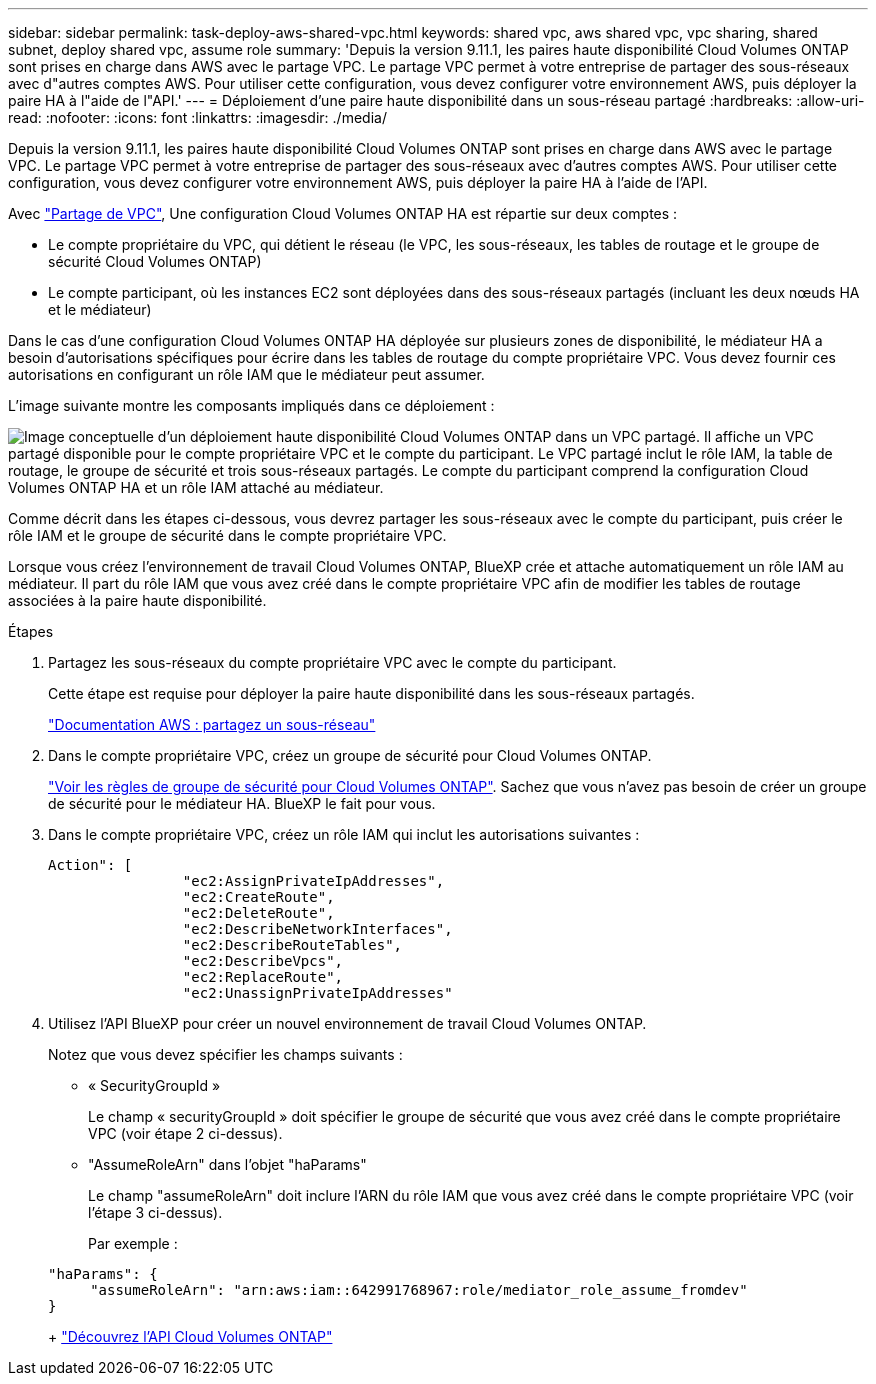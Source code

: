 ---
sidebar: sidebar 
permalink: task-deploy-aws-shared-vpc.html 
keywords: shared vpc, aws shared vpc, vpc sharing, shared subnet, deploy shared vpc, assume role 
summary: 'Depuis la version 9.11.1, les paires haute disponibilité Cloud Volumes ONTAP sont prises en charge dans AWS avec le partage VPC. Le partage VPC permet à votre entreprise de partager des sous-réseaux avec d"autres comptes AWS. Pour utiliser cette configuration, vous devez configurer votre environnement AWS, puis déployer la paire HA à l"aide de l"API.' 
---
= Déploiement d'une paire haute disponibilité dans un sous-réseau partagé
:hardbreaks:
:allow-uri-read: 
:nofooter: 
:icons: font
:linkattrs: 
:imagesdir: ./media/


[role="lead"]
Depuis la version 9.11.1, les paires haute disponibilité Cloud Volumes ONTAP sont prises en charge dans AWS avec le partage VPC. Le partage VPC permet à votre entreprise de partager des sous-réseaux avec d'autres comptes AWS. Pour utiliser cette configuration, vous devez configurer votre environnement AWS, puis déployer la paire HA à l'aide de l'API.

Avec https://aws.amazon.com/blogs/networking-and-content-delivery/vpc-sharing-a-new-approach-to-multiple-accounts-and-vpc-management/["Partage de VPC"^], Une configuration Cloud Volumes ONTAP HA est répartie sur deux comptes :

* Le compte propriétaire du VPC, qui détient le réseau (le VPC, les sous-réseaux, les tables de routage et le groupe de sécurité Cloud Volumes ONTAP)
* Le compte participant, où les instances EC2 sont déployées dans des sous-réseaux partagés (incluant les deux nœuds HA et le médiateur)


Dans le cas d'une configuration Cloud Volumes ONTAP HA déployée sur plusieurs zones de disponibilité, le médiateur HA a besoin d'autorisations spécifiques pour écrire dans les tables de routage du compte propriétaire VPC. Vous devez fournir ces autorisations en configurant un rôle IAM que le médiateur peut assumer.

L'image suivante montre les composants impliqués dans ce déploiement :

image:diagram-aws-vpc-sharing.png["Image conceptuelle d'un déploiement haute disponibilité Cloud Volumes ONTAP dans un VPC partagé. Il affiche un VPC partagé disponible pour le compte propriétaire VPC et le compte du participant. Le VPC partagé inclut le rôle IAM, la table de routage, le groupe de sécurité et trois sous-réseaux partagés. Le compte du participant comprend la configuration Cloud Volumes ONTAP HA et un rôle IAM attaché au médiateur."]

Comme décrit dans les étapes ci-dessous, vous devrez partager les sous-réseaux avec le compte du participant, puis créer le rôle IAM et le groupe de sécurité dans le compte propriétaire VPC.

Lorsque vous créez l'environnement de travail Cloud Volumes ONTAP, BlueXP crée et attache automatiquement un rôle IAM au médiateur. Il part du rôle IAM que vous avez créé dans le compte propriétaire VPC afin de modifier les tables de routage associées à la paire haute disponibilité.

.Étapes
. Partagez les sous-réseaux du compte propriétaire VPC avec le compte du participant.
+
Cette étape est requise pour déployer la paire haute disponibilité dans les sous-réseaux partagés.

+
https://docs.aws.amazon.com/vpc/latest/userguide/vpc-sharing.html#vpc-sharing-share-subnet["Documentation AWS : partagez un sous-réseau"^]

. Dans le compte propriétaire VPC, créez un groupe de sécurité pour Cloud Volumes ONTAP.
+
link:reference-security-groups.html["Voir les règles de groupe de sécurité pour Cloud Volumes ONTAP"]. Sachez que vous n'avez pas besoin de créer un groupe de sécurité pour le médiateur HA. BlueXP le fait pour vous.

. Dans le compte propriétaire VPC, créez un rôle IAM qui inclut les autorisations suivantes :
+
[source, json]
----
Action": [
                "ec2:AssignPrivateIpAddresses",
                "ec2:CreateRoute",
                "ec2:DeleteRoute",
                "ec2:DescribeNetworkInterfaces",
                "ec2:DescribeRouteTables",
                "ec2:DescribeVpcs",
                "ec2:ReplaceRoute",
                "ec2:UnassignPrivateIpAddresses"
----
. Utilisez l'API BlueXP pour créer un nouvel environnement de travail Cloud Volumes ONTAP.
+
Notez que vous devez spécifier les champs suivants :

+
** « SecurityGroupId »
+
Le champ « securityGroupId » doit spécifier le groupe de sécurité que vous avez créé dans le compte propriétaire VPC (voir étape 2 ci-dessus).

** "AssumeRoleArn" dans l'objet "haParams"
+
Le champ "assumeRoleArn" doit inclure l'ARN du rôle IAM que vous avez créé dans le compte propriétaire VPC (voir l'étape 3 ci-dessus).

+
Par exemple :

+
[source, json]
----
"haParams": {
     "assumeRoleArn": "arn:aws:iam::642991768967:role/mediator_role_assume_fromdev"
}
----
+
https://docs.netapp.com/us-en/cloud-manager-automation/cm/overview.html["Découvrez l'API Cloud Volumes ONTAP"^]




